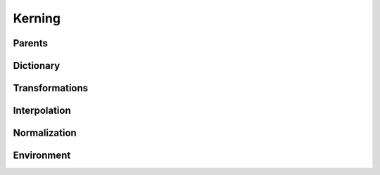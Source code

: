 .. highlight:: python
.. module:: fontParts.objects.base

=======
Kerning
=======

Parents
"""""""
.. autoattribute:: BaseKerning.font

Dictionary
""""""""""
.. automethod:: BaseKerning.__len__
.. automethod:: BaseKerning.keys
.. automethod:: BaseKerning.items
.. automethod:: BaseKerning.values
.. automethod:: BaseKerning.__contains__
.. automethod:: BaseKerning.__setitem__
.. automethod:: BaseKerning.__getitem__
.. automethod:: BaseKerning.get
.. automethod:: BaseKerning.__delitem__
.. automethod:: BaseKerning.pop
.. automethod:: BaseKerning.__iter__
.. automethod:: BaseKerning.update
.. automethod:: BaseKerning.clear

Transformations
"""""""""""""""
.. automethod:: BaseKerning.scaleBy

Interpolation
"""""""""""""
.. automethod:: BaseKerning.interpolate

Normalization
"""""""""""""
.. automethod:: BaseKerning.round	

Environment
"""""""""""
.. automethod:: BaseKerning.naked
.. automethod:: BaseKerning.update